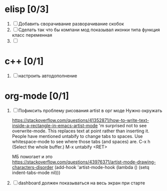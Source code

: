 * elisp [0/3]
  1) [ ] Добавить сворачивание разворачивание скобок
  2) [ ] Сделать так что бы компани мод показывал иконки типа функция класс переменная
  3) [ ] 
  
* c++ [0/1]
  1. [ ] настроить автодополнение

* org-mode [0/1]
  1) [ ]  Пофиксить проблему рисования artist в орг моде
     Нужно окружать

     https://stackoverflow.com/questions/41352871/how-to-write-text-inside-a-rectangle-in-emacs-artist-mode
     'm surprised not to see overwrite-mode. This replaces text at point rather than inserting it.
     People have mentioned untabify to change tabs to spaces. Use whitespace-mode to see where those tabs (and spaces) are.
     C-x h (Select the whole buffer.)
     M-x untabify <RET>
     
     МБ помогает и это https://stackoverflow.com/questions/43976371/artist-mode-drawing-characters-disorder
     (add-hook 'artist-mode-hook (lambda () (setq indent-tabs-mode nil)))
  2) [ ] dashboard должен показываться на весь экран при старте
